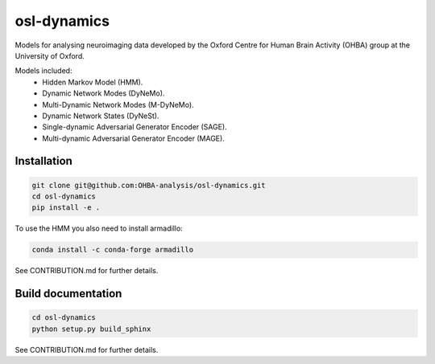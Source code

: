 ============
osl-dynamics
============

Models for analysing neuroimaging data developed by the Oxford Centre for Human Brain Activity (OHBA) group at the University of Oxford.

Models included:
    - Hidden Markov Model (HMM).
    - Dynamic Network Modes (DyNeMo).
    - Multi-Dynamic Network Modes (M-DyNeMo).
    - Dynamic Network States (DyNeSt).
    - Single-dynamic Adversarial Generator Encoder (SAGE).
    - Multi-dynamic Adversarial Generator Encoder (MAGE).

Installation
============
.. code-block:: shell

    git clone git@github.com:OHBA-analysis/osl-dynamics.git
    cd osl-dynamics
    pip install -e .

To use the HMM you also need to install armadillo:

.. code-block:: shell

    conda install -c conda-forge armadillo

See CONTRIBUTION.md for further details.

Build documentation
===================
.. code-block:: shell

    cd osl-dynamics
    python setup.py build_sphinx


See CONTRIBUTION.md for further details.
